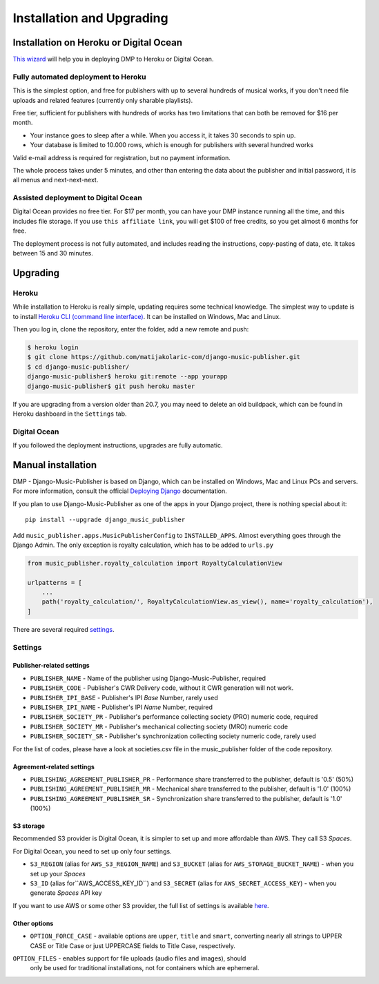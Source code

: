 Installation and Upgrading
****************************************

Installation on  Heroku or Digital Ocean
++++++++++++++++++++++++++++++++++++++++++++++++++++

`This wizard <https://dmp.matijakolaric.com/install/>`_ will help you in deploying
DMP to Heroku or Digital Ocean.

.. figure:: /images/pre_wizard.png
   :width: 100%

Fully automated deployment to Heroku
======================================================

This is the simplest option, and free for publishers with up to several hundreds 
of musical works, if you don't need file uploads and related features (currently
only sharable playlists).

Free tier, sufficient for publishers with hundreds of works has two limitations that 
can both be removed for $16 per month.

* Your instance goes to sleep after a while. When you access it, it takes 30 seconds
  to spin up.
* Your database is limited to 10.000 rows, which is enough for publishers with several 
  hundred works

Valid e-mail address is required for registration, but no payment information.

The whole process takes under 5 minutes, and other than entering the data
about the publisher and initial password, it is all menus and next-next-next.

Assisted deployment to Digital Ocean
======================================================

Digital Ocean provides no free tier. For $17 per month, you can have your DMP 
instance running all the time, and this includes file storage. If you use 
``this affiliate link``, you will get $100 of free credits, so you get almost 
6 months for free.

The deployment process is not fully automated, and includes reading the instructions,
copy-pasting of data, etc. It takes between 15 and 30 minutes.

Upgrading
+++++++++++++++++++++++++++++++++++++++

Heroku
==========================================

While installation to Heroku is really simple, updating requires some technical knowledge. The simplest way to update is to install `Heroku CLI (command line interface) <https://devcenter.heroku.com/articles/heroku-cli>`_. It can be installed on Windows, Mac and Linux.

Then you log in, clone the repository, enter the folder, add a new remote and push:

.. code-block:: bash

   $ heroku login
   $ git clone https://github.com/matijakolaric-com/django-music-publisher.git
   $ cd django-music-publisher/
   django-music-publisher$ heroku git:remote --app yourapp 
   django-music-publisher$ git push heroku master
   
If you are upgrading from a version older than 20.7, you may need to delete an old buildpack, which can be found in Heroku dashboard in the ``Settings`` tab.

Digital Ocean
==========================================

If you followed the deployment instructions, upgrades are fully automatic.

Manual installation
++++++++++++++++++++++++++++++++++++++++++++++++++++++

DMP - Django-Music-Publisher is based on Django, which can be installed on Windows,
Mac and Linux PCs and servers. For more information, consult the official
`Deploying Django <https://docs.djangoproject.com/en/3.0/howto/deployment/>`_ documentation.

If you plan to use Django-Music-Publisher as one of the apps in your 
Django project, there is nothing special about it::

    pip install --upgrade django_music_publisher

Add ``music_publisher.apps.MusicPublisherConfig`` to ``INSTALLED_APPS``. Almost everything goes
through the Django Admin. The only exception is royalty calculation, which has to be added to
``urls.py``

.. code:: python

    from music_publisher.royalty_calculation import RoyaltyCalculationView

    urlpatterns = [
        ...
        path('royalty_calculation/', RoyaltyCalculationView.as_view(), name='royalty_calculation'),
    ]

There are several required `settings`_.

.. _settings:

Settings
===================================

Publisher-related settings
-----------------------------------

* ``PUBLISHER_NAME`` - Name of the publisher using Django-Music-Publisher, required
* ``PUBLISHER_CODE`` - Publisher's CWR Delivery code, without it CWR generation will not work.
* ``PUBLISHER_IPI_BASE`` - Publisher's IPI *Base* Number, rarely used
* ``PUBLISHER_IPI_NAME`` - Publisher's IPI *Name* Number, required
* ``PUBLISHER_SOCIETY_PR`` - Publisher's performance collecting society (PRO) numeric code, required
* ``PUBLISHER_SOCIETY_MR`` - Publisher's mechanical collecting society (MRO) numeric code
* ``PUBLISHER_SOCIETY_SR`` - Publisher's synchronization collecting society numeric code, rarely used

For the list of codes, please have a look at societies.csv file in the music_publisher
folder of the code repository.

Agreement-related settings
-----------------------------------

* ``PUBLISHING_AGREEMENT_PUBLISHER_PR`` - Performance share transferred to the publisher, default is '0.5' (50%)
* ``PUBLISHING_AGREEMENT_PUBLISHER_MR`` - Mechanical share transferred to the publisher, default is '1.0' (100%)
* ``PUBLISHING_AGREEMENT_PUBLISHER_SR`` - Synchronization share transferred to the publisher, default is '1.0' (100%)

S3 storage
------------------------------------

Recommended S3 provider is Digital Ocean, it is simpler to set up and more affordable 
than AWS. They call S3 *Spaces*. 

For Digital Ocean, you need to set up only four settings.

* ``S3_REGION`` (alias for ``AWS_S3_REGION_NAME``) and ``S3_BUCKET`` 
  (alias for ``AWS_STORAGE_BUCKET_NAME``) - when you set up your *Spaces*

* ``S3_ID`` (alias for``AWS_ACCESS_KEY_ID``) and
  ``S3_SECRET`` (alias for ``AWS_SECRET_ACCESS_KEY``) - when you generate *Spaces* 
  API key

If you want to use AWS or some other S3 provider, the full list of settings is 
available 
`here <https://django-storages.readthedocs.io/en/latest/backends/amazon-S3.html>`_.


Other options
------------------------------------

* ``OPTION_FORCE_CASE`` - available options are ``upper``, ``title`` and ``smart``, 
  converting nearly all strings to UPPER CASE or Title Case or just UPPERCASE fields 
  to Title Case, respectively.

``OPTION_FILES`` - enables support for file uploads (audio files and images), should
  only be used for traditional installations, not for containers which are ephemeral.